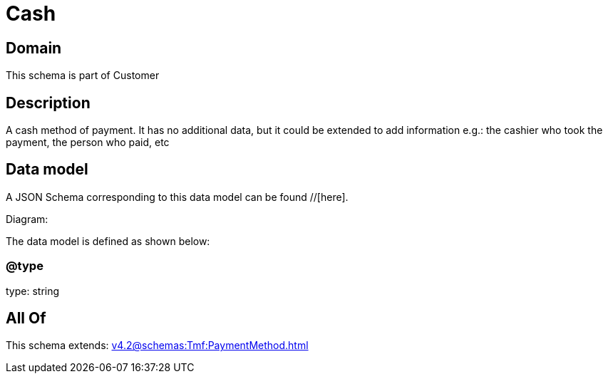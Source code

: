 = Cash

[#domain]
== Domain

This schema is part of Customer

[#description]
== Description
A cash method of payment. It has no additional data, but it could be extended to add information e.g.: the cashier who took the payment, the person who paid, etc


[#data_model]
== Data model

A JSON Schema corresponding to this data model can be found //[here].

Diagram:


The data model is defined as shown below:


=== @type
type: string


[#all_of]
== All Of

This schema extends: xref:v4.2@schemas:Tmf:PaymentMethod.adoc[]
